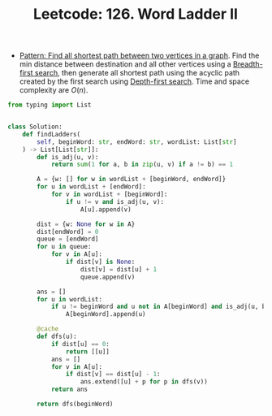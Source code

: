 :PROPERTIES:
:ID:       63D782C3-55D7-4CA2-9549-964496C4E861
:ROAM_REFS: https://leetcode.com/problems/word-ladder-ii/
:END:
#+TITLE: Leetcode: 126. Word Ladder II
#+ROAM_REFS: https://leetcode.com/problems/word-ladder-ii/
#+LEETCODE_LEVEL: Hard
#+ANKI_DECK: Problem Solving

- [[id:189F5E87-F560-4397-A3E3-AAD465EEBCFB][Pattern: Find all shortest path between two vertices in a graph]].  Find the min distance between destination and all other vertices using a [[id:AF8E855B-7F09-4A2C-BA75-DBA1FFEEF56F][Breadth-first search]], then generate all shortest path using the acyclic path created by the first search using [[id:212DBFC3-FE3C-493E-86A6-42FF3F82CD53][Depth-first search]].  Time and space complexity are $O(n)$.

#+begin_src python
  from typing import List


  class Solution:
      def findLadders(
          self, beginWord: str, endWord: str, wordList: List[str]
      ) -> List[List[str]]:
          def is_adj(u, v):
              return sum(1 for a, b in zip(u, v) if a != b) == 1

          A = {w: [] for w in wordList + [beginWord, endWord]}
          for u in wordList + [endWord]:
              for v in wordList + [beginWord]:
                  if u != v and is_adj(u, v):
                      A[u].append(v)

          dist = {w: None for w in A}
          dist[endWord] = 0
          queue = [endWord]
          for u in queue:
              for v in A[u]:
                  if dist[v] is None:
                      dist[v] = dist[u] + 1
                      queue.append(v)

          ans = []
          for u in wordList:
              if u != beginWord and u not in A[beginWord] and is_adj(u, beginWord):
                  A[beginWord].append(u)

          @cache
          def dfs(u):
              if dist[u] == 0:
                  return [[u]]
              ans = []
              for v in A[u]:
                  if dist[v] == dist[u] - 1:
                      ans.extend([u] + p for p in dfs(v))
              return ans

          return dfs(beginWord)
#+end_src
